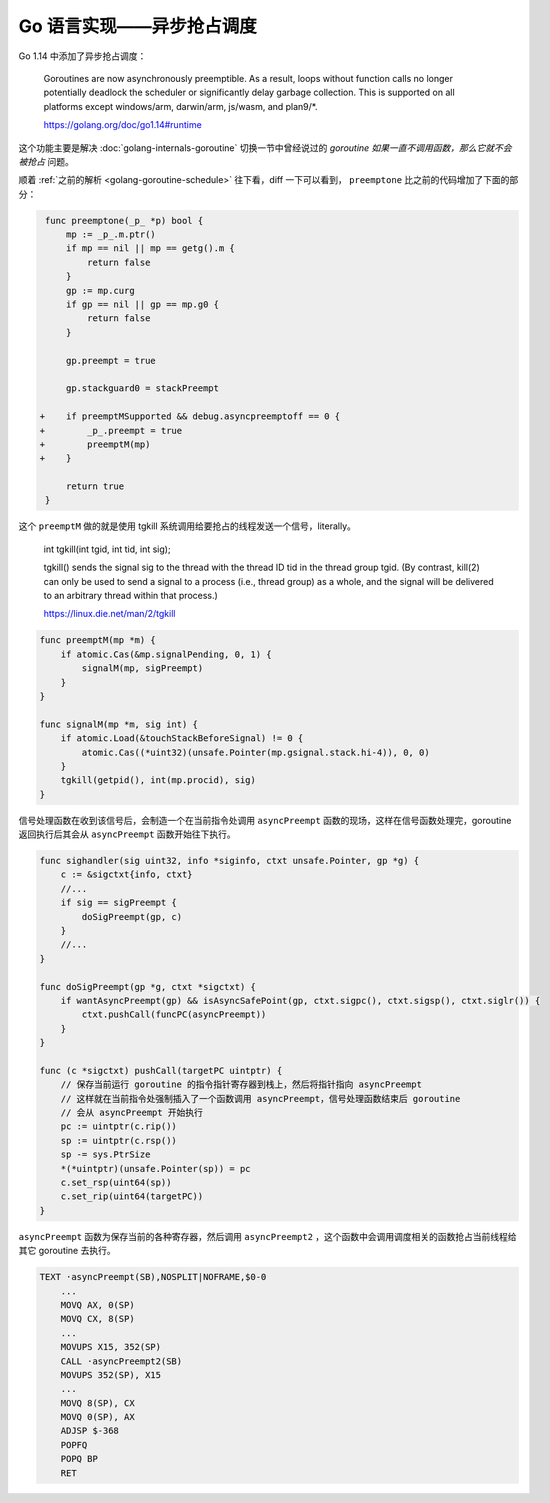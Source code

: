 Go 语言实现——异步抢占调度
============================

Go 1.14 中添加了异步抢占调度：

    Goroutines are now asynchronously preemptible. As a result, loops without function calls no longer potentially deadlock the scheduler or significantly delay garbage collection. This is supported on all platforms except windows/arm, darwin/arm, js/wasm, and plan9/\*.

    https://golang.org/doc/go1.14#runtime

这个功能主要是解决 :doc:`golang-internals-goroutine` 切换一节中曾经说过的 *goroutine 如果一直不调用函数，那么它就不会被抢占* 问题。

顺着 :ref:`之前的解析 <golang-goroutine-schedule>` 往下看，diff 一下可以看到， ``preemptone`` 比之前的代码增加了下面的部分：

.. code-block:: diff

     func preemptone(_p_ *p) bool {
         mp := _p_.m.ptr()
         if mp == nil || mp == getg().m {
             return false
         }
         gp := mp.curg
         if gp == nil || gp == mp.g0 {
             return false
         }

         gp.preempt = true

         gp.stackguard0 = stackPreempt

    +    if preemptMSupported && debug.asyncpreemptoff == 0 {
    +        _p_.preempt = true
    +        preemptM(mp)
    +    }

         return true
     }

这个 ``preemptM`` 做的就是使用 tgkill 系统调用给要抢占的线程发送一个信号，literally。

    int tgkill(int tgid, int tid, int sig);

    tgkill() sends the signal sig to the thread with the thread ID tid in the thread group tgid. (By contrast, kill(2) can only be used to send a signal to a process (i.e., thread group) as a whole, and the signal will be delivered to an arbitrary thread within that process.)

    https://linux.die.net/man/2/tgkill

.. code-block:: go

    func preemptM(mp *m) {
        if atomic.Cas(&mp.signalPending, 0, 1) {
            signalM(mp, sigPreempt)
        }
    }

    func signalM(mp *m, sig int) {
        if atomic.Load(&touchStackBeforeSignal) != 0 {
            atomic.Cas((*uint32)(unsafe.Pointer(mp.gsignal.stack.hi-4)), 0, 0)
        }
        tgkill(getpid(), int(mp.procid), sig)
    }


信号处理函数在收到该信号后，会制造一个在当前指令处调用 ``asyncPreempt`` 函数的现场，这样在信号函数处理完，goroutine 返回执行后其会从 ``asyncPreempt`` 函数开始往下执行。

.. code-block:: go

    func sighandler(sig uint32, info *siginfo, ctxt unsafe.Pointer, gp *g) {
        c := &sigctxt{info, ctxt}
        //...
        if sig == sigPreempt {
            doSigPreempt(gp, c)
        }
        //...
    }

    func doSigPreempt(gp *g, ctxt *sigctxt) {
        if wantAsyncPreempt(gp) && isAsyncSafePoint(gp, ctxt.sigpc(), ctxt.sigsp(), ctxt.siglr()) {
            ctxt.pushCall(funcPC(asyncPreempt))
        }
    }

    func (c *sigctxt) pushCall(targetPC uintptr) {
        // 保存当前运行 goroutine 的指令指针寄存器到栈上，然后将指针指向 asyncPreempt
        // 这样就在当前指令处强制插入了一个函数调用 asyncPreempt，信号处理函数结束后 goroutine
        // 会从 asyncPreempt 开始执行
        pc := uintptr(c.rip())
        sp := uintptr(c.rsp())
        sp -= sys.PtrSize
        *(*uintptr)(unsafe.Pointer(sp)) = pc
        c.set_rsp(uint64(sp))
        c.set_rip(uint64(targetPC))
    }

``asyncPreempt`` 函数为保存当前的各种寄存器，然后调用 ``asyncPreempt2`` ，这个函数中会调用调度相关的函数抢占当前线程给其它 goroutine 去执行。

.. code-block:: asm

    TEXT ·asyncPreempt(SB),NOSPLIT|NOFRAME,$0-0
        ...
        MOVQ AX, 0(SP)
        MOVQ CX, 8(SP)
        ...
        MOVUPS X15, 352(SP)
        CALL ·asyncPreempt2(SB)
        MOVUPS 352(SP), X15
        ...
        MOVQ 8(SP), CX
        MOVQ 0(SP), AX
        ADJSP $-368
        POPFQ
        POPQ BP
        RET
